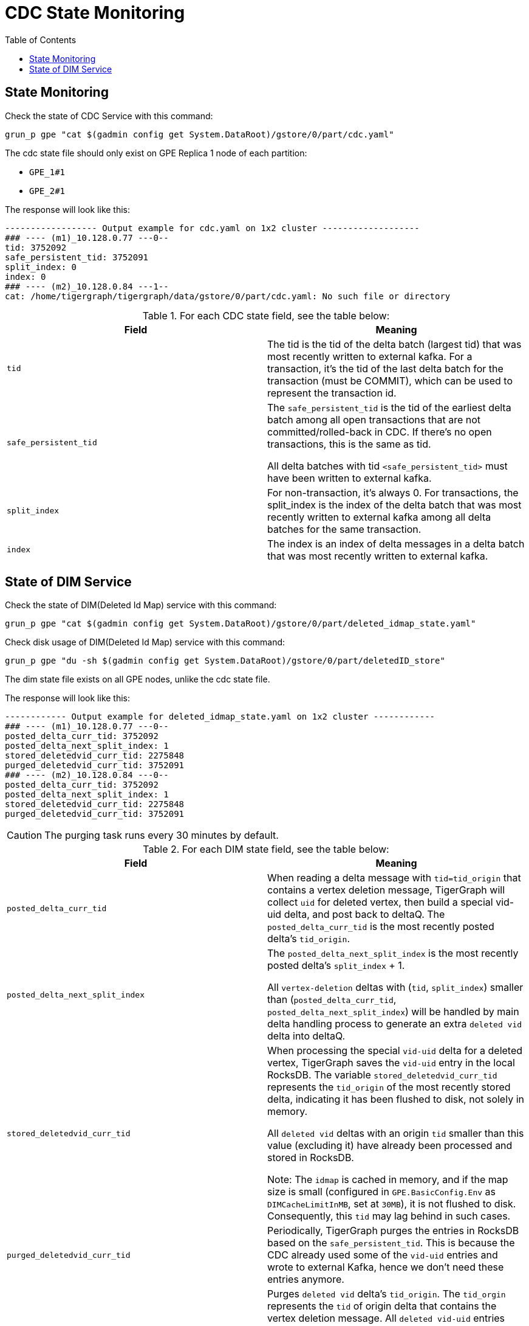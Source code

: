 = CDC State Monitoring
:TOC:

== State Monitoring
.Check the state of CDC Service with this command:
[console]
----
grun_p gpe "cat $(gadmin config get System.DataRoot)/gstore/0/part/cdc.yaml"
----

The cdc state file should only exist on GPE Replica 1 node of each partition:

* `GPE_1#1`
* `GPE_2#1`

.The response will look like this:
[console]
----
------------------ Output example for cdc.yaml on 1x2 cluster -------------------
### ---- (m1)_10.128.0.77 ---0--
tid: 3752092
safe_persistent_tid: 3752091
split_index: 0
index: 0
### ---- (m2)_10.128.0.84 ---1--
cat: /home/tigergraph/tigergraph/data/gstore/0/part/cdc.yaml: No such file or directory
----

.For each CDC state field, see the table below:
[cols="2", separator=¦ ]
|===
¦ Field ¦ Meaning

¦ `tid`
¦ The tid is the tid of the delta batch (largest tid) that was most recently written to external kafka.
For a transaction, it’s the tid of the last delta batch for the transaction (must be COMMIT), which can be used to represent the transaction id.

¦ `safe_persistent_tid`
¦ The `safe_persistent_tid` is the tid of the earliest delta batch among all open transactions that are not committed/rolled-back in CDC.
If there’s no open transactions, this is the same as tid.

All delta batches with tid `<safe_persistent_tid>` must have been written to external kafka.

¦ `split_index`
¦ For non-transaction, it’s always 0. For transactions, the split_index is the index of the delta batch that was most recently written to external kafka among all delta batches for the same transaction.

¦`index`
¦ The index is an index of delta messages in a delta batch that was most recently written to external kafka.
|===

== State of DIM Service

.Check the state of DIM(Deleted Id Map) service with this command:
[console]
----
grun_p gpe "cat $(gadmin config get System.DataRoot)/gstore/0/part/deleted_idmap_state.yaml"
----

.Check disk usage of DIM(Deleted Id Map) service with this command:
[console]
----
grun_p gpe "du -sh $(gadmin config get System.DataRoot)/gstore/0/part/deletedID_store"
----

The dim state file exists on all GPE nodes, unlike the cdc state file.

.The response will look like this:
[console]
----
------------ Output example for deleted_idmap_state.yaml on 1x2 cluster ------------
### ---- (m1)_10.128.0.77 ---0--
posted_delta_curr_tid: 3752092
posted_delta_next_split_index: 1
stored_deletedvid_curr_tid: 2275848
purged_deletedvid_curr_tid: 3752091
### ---- (m2)_10.128.0.84 ---0--
posted_delta_curr_tid: 3752092
posted_delta_next_split_index: 1
stored_deletedvid_curr_tid: 2275848
purged_deletedvid_curr_tid: 3752091
----

[CAUTION]
====
The purging task runs every 30 minutes by default.
====

.For each DIM state field, see the table below:
[cols="2", separator=¦ ]
|===
¦ Field ¦ Meaning

¦`posted_delta_curr_tid`
¦ When reading a delta message with `tid=tid_origin` that contains a vertex deletion message, TigerGraph will collect `uid` for deleted vertex, then build a special vid-uid delta, and post back to deltaQ.
The `posted_delta_curr_tid` is the most recently posted delta’s `tid_origin`.

¦ `posted_delta_next_split_index`
¦ The `posted_delta_next_split_index` is the most recently posted delta’s `split_index` + 1.

All `vertex-deletion` deltas with (`tid`, `split_index`) smaller than (`posted_delta_curr_tid`, `posted_delta_next_split_index`) will be handled by main delta handling process to generate an extra `deleted vid` delta into deltaQ.

¦ `stored_deletedvid_curr_tid`
¦ When processing the special `vid-uid` delta for a deleted vertex, TigerGraph saves the `vid-uid` entry in the local RocksDB.
The variable `stored_deletedvid_curr_tid` represents the `tid_origin` of the most recently stored delta, indicating it has been flushed to disk, not solely in memory.

All `deleted vid` deltas with an origin `tid` smaller than this value (excluding it) have already been processed and stored in RocksDB.

Note: The `idmap` is cached in memory, and if the map size is small (configured in `GPE.BasicConfig.Env` as `DIMCacheLimitInMB`, set at `30MB`), it is not flushed to disk.
Consequently, this `tid` may lag behind in such cases.

¦`purged_deletedvid_curr_tid`
¦ Periodically, TigerGraph purges the entries in RocksDB based on the `safe_persistent_tid`.
This is because the CDC already used some of the `vid-uid` entries and wrote to external Kafka, hence we don’t need these entries anymore.

¦ `purged_deletedvid_next_tid`
¦ Purges `deleted vid` delta’s `tid_origin`.
The `tid_orgin` represents the `tid` of origin delta that contains the vertex deletion message.
All `deleted vid-uid` entries with `tid_orgin` smaller than this already have been purged from RocksDB.

Configure this with `GPE.BasicConfig.Env: DIMPurgeIntervalInMin`), and update this `tid` if purging is actually performed.
|===
